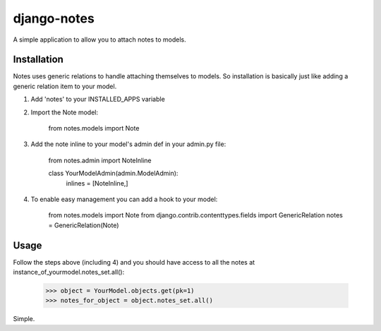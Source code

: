 django-notes
=============

A simple application to allow you to attach notes to models.

Installation
-------------

Notes uses generic relations to handle attaching themselves to models. So installation is basically just like adding a generic relation item to your model.

1. Add 'notes' to your INSTALLED_APPS variable
2. Import the Note model:

        from notes.models import Note

3. Add the note inline to your model's admin def in your admin.py file:

        from notes.admin import NoteInline

        class YourModelAdmin(admin.ModelAdmin):
            inlines = [NoteInline,]

4. To enable easy management you can add a hook to your model:

        from notes.models import Note
        from django.contrib.contenttypes.fields import GenericRelation
        notes = GenericRelation(Note)

Usage
------
Follow the steps above (including 4) and you should have access to all the notes at instance_of_yourmodel.notes_set.all():

    >>> object = YourModel.objects.get(pk=1)
    >>> notes_for_object = object.notes_set.all()

Simple.
